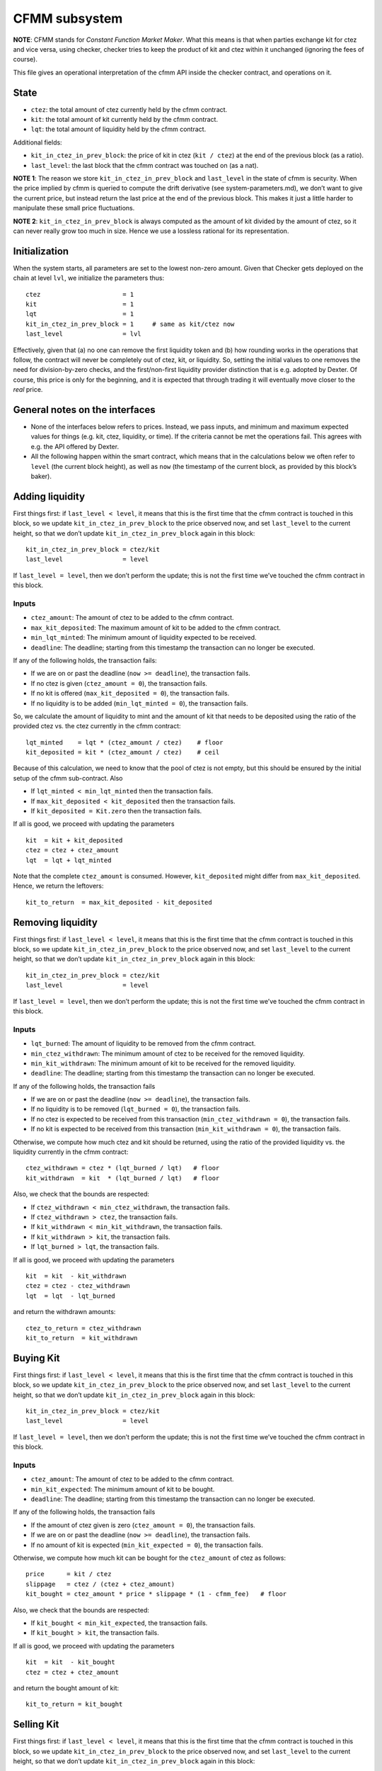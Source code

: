CFMM subsystem
==============

**NOTE**: CFMM stands for *Constant Function Market Maker*. What this
means is that when parties exchange kit for ctez and vice versa, using
checker, checker tries to keep the product of kit and ctez within it
unchanged (ignoring the fees of course).

This file gives an operational interpretation of the cfmm API inside the
checker contract, and operations on it.

State
-----

-  ``ctez``: the total amount of ctez currently held by the cfmm contract.
-  ``kit``: the total amount of kit currently held by the cfmm contract.
-  ``lqt``: the total amount of liquidity held by the cfmm contract.

Additional fields:

* ``kit_in_ctez_in_prev_block``: the price of kit in ctez (``kit / ctez``)
  at the end of the previous block (as a ratio).

*  ``last_level``: the last block that the cfmm contract was touched on (as
   a nat).

**NOTE 1**: The reason we store ``kit_in_ctez_in_prev_block`` and
``last_level`` in the state of cfmm is security. When the price implied
by cfmm is queried to compute the drift derivative (see
system-parameters.md), we don’t want to give the current price, but
instead return the last price at the end of the previous block. This
makes it just a little harder to manipulate these small price
fluctuations.

**NOTE 2**: ``kit_in_ctez_in_prev_block`` is always computed as the
amount of kit divided by the amount of ctez, so it can never really grow
too much in size. Hence we use a lossless rational for its
representation.

Initialization
--------------

When the system starts, all parameters are set to the lowest non-zero amount.
Given that Checker gets deployed on the chain at level ``lvl``, we initialize
the parameters thus:

::

   ctez                      = 1
   kit                       = 1
   lqt                       = 1
   kit_in_ctez_in_prev_block = 1     # same as kit/ctez now
   last_level                = lvl

Effectively, given that (a) no one can remove the first liquidity token
and (b) how rounding works in the operations that follow, the contract
will never be completely out of ctez, kit, or liquidity. So,
setting the initial values to one removes the need for division-by-zero
checks, and the first/non-first liquidity provider distinction that is
e.g. adopted by Dexter. Of course, this price is only for the beginning,
and it is expected that through trading it will eventually move closer
to the *real* price.

General notes on the interfaces
-------------------------------

-  None of the interfaces below refers to prices. Instead, we pass
   inputs, and minimum and maximum expected values for things (e.g. kit,
   ctez, liquidity, or time). If the criteria cannot be met the
   operations fail. This agrees with e.g. the API offered by Dexter.

-  All the following happen within the smart contract, which means that
   in the calculations below we often refer to ``level`` (the current
   block height), as well as ``now`` (the timestamp of the current
   block, as provided by this block’s baker).

Adding liquidity
----------------

First things first: if ``last_level < level``, it means that this is the
first time that the cfmm contract is touched in this block, so we update
``kit_in_ctez_in_prev_block`` to the price observed now, and set
``last_level`` to the current height, so that we don’t update
``kit_in_ctez_in_prev_block`` again in this block:

::

   kit_in_ctez_in_prev_block = ctez/kit
   last_level                = level

If ``last_level = level``, then we don’t perform the update; this is not
the first time we’ve touched the cfmm contract in this block.

Inputs
~~~~~~

- ``ctez_amount``: The amount of ctez to be added to the cfmm contract.

- ``max_kit_deposited``: The maximum amount of kit to be added to the cfmm
  contract.

- ``min_lqt_minted``: The minimum amount of liquidity expected to be
  received.

- ``deadline``: The deadline; starting from this timestamp the transaction can
  no longer be executed.

If any of the following holds, the transaction fails:

- If we are on or past the deadline (``now >= deadline``), the transaction
  fails.

- If no ctez is given (``ctez_amount = 0``), the transaction fails.

- If no kit is offered (``max_kit_deposited = 0``), the transaction fails.

- If no liquidity is to be added (``min_lqt_minted = 0``), the transaction
  fails.

So, we calculate the amount of liquidity to mint and the amount of kit that
needs to be deposited using the ratio of the provided ctez vs. the ctez
currently in the cfmm contract:

::

   lqt_minted    = lqt * (ctez_amount / ctez)    # floor
   kit_deposited = kit * (ctez_amount / ctez)    # ceil

Because of this calculation, we need to know that the pool of ctez is
not empty, but this should be ensured by the initial setup of the cfmm
sub-contract. Also

- If ``lqt_minted < min_lqt_minted`` then the transaction fails.
- If ``max_kit_deposited < kit_deposited`` then the transaction fails.
- If ``kit_deposited = Kit.zero`` then the transaction fails.

If all is good, we proceed with updating the parameters

::

   kit  = kit + kit_deposited
   ctez = ctez + ctez_amount
   lqt  = lqt + lqt_minted

Note that the complete ``ctez_amount`` is consumed. However,
``kit_deposited`` might differ from ``max_kit_deposited``. Hence, we
return the leftovers:

::

   kit_to_return  = max_kit_deposited - kit_deposited

Removing liquidity
------------------

First things first: if ``last_level < level``, it means that this is the
first time that the cfmm contract is touched in this block, so we update
``kit_in_ctez_in_prev_block`` to the price observed now, and set
``last_level`` to the current height, so that we don’t update
``kit_in_ctez_in_prev_block`` again in this block:

::

   kit_in_ctez_in_prev_block = ctez/kit
   last_level                = level

If ``last_level = level``, then we don’t perform the update; this is not
the first time we’ve touched the cfmm contract in this block.

Inputs
~~~~~~

- ``lqt_burned``: The amount of liquidity to be removed from the cfmm contract.
- ``min_ctez_withdrawn``: The minimum amount of ctez to be received for the removed liquidity.
- ``min_kit_withdrawn``: The minimum amount of kit to be received for the removed liquidity.
- ``deadline``: The deadline; starting from this timestamp the transaction can no longer be executed.

If any of the following holds, the transaction fails

- If we are on or past the deadline (``now >= deadline``), the transaction fails.
- If no liquidity is to be removed (``lqt_burned = 0``), the transaction fails.
- If no ctez is expected to be received from this transaction (``min_ctez_withdrawn = 0``), the transaction fails.
- If no kit is expected to be received from this transaction (``min_kit_withdrawn = 0``), the transaction fails.

Otherwise, we compute how much ctez and kit should be returned, using the ratio
of the provided liquidity vs. the liquidity currently in the cfmm contract:

::

   ctez_withdrawn = ctez * (lqt_burned / lqt)   # floor
   kit_withdrawn  = kit  * (lqt_burned / lqt)   # floor

Also, we check that the bounds are respected:

* If ``ctez_withdrawn < min_ctez_withdrawn``, the transaction fails.
* If ``ctez_withdrawn > ctez``, the transaction fails.
* If ``kit_withdrawn < min_kit_withdrawn``, the transaction fails.
* If ``kit_withdrawn > kit``, the transaction fails.
* If ``lqt_burned > lqt``, the transaction fails.

If all is good, we proceed with updating the parameters

::

   kit  = kit  - kit_withdrawn
   ctez = ctez - ctez_withdrawn
   lqt  = lqt  - lqt_burned

and return the withdrawn amounts:

::

   ctez_to_return = ctez_withdrawn
   kit_to_return  = kit_withdrawn

Buying Kit
----------

First things first: if ``last_level < level``, it means that this is the
first time that the cfmm contract is touched in this block, so we update
``kit_in_ctez_in_prev_block`` to the price observed now, and set
``last_level`` to the current height, so that we don’t update
``kit_in_ctez_in_prev_block`` again in this block:

::

   kit_in_ctez_in_prev_block = ctez/kit
   last_level                = level

If ``last_level = level``, then we don’t perform the update; this is not
the first time we’ve touched the cfmm contract in this block.

Inputs
~~~~~~

- ``ctez_amount``: The amount of ctez to be added to the cfmm contract.
- ``min_kit_expected``: The minimum amount of kit to be bought.
- ``deadline``: The deadline; starting from this timestamp the transaction can no longer be executed.

If any of the following holds, the transaction fails

- If the amount of ctez given is zero (``ctez_amount = 0``), the transaction fails.
- If we are on or past the deadline (``now >= deadline``), the transaction fails.
- If no amount of kit is expected (``min_kit_expected = 0``), the transaction fails.

Otherwise, we compute how much kit can be bought for the ``ctez_amount``
of ctez as follows:

::

   price      = kit / ctez
   slippage   = ctez / (ctez + ctez_amount)
   kit_bought = ctez_amount * price * slippage * (1 - cfmm_fee)   # floor

Also, we check that the bounds are respected:

* If ``kit_bought < min_kit_expected``, the transaction fails.
* If ``kit_bought > kit``, the transaction fails.

If all is good, we proceed with updating the parameters

::

   kit  = kit  - kit_bought
   ctez = ctez + ctez_amount

and return the bought amount of kit:

::

   kit_to_return = kit_bought

Selling Kit
-----------

First things first: if ``last_level < level``, it means that this is the
first time that the cfmm contract is touched in this block, so we update
``kit_in_ctez_in_prev_block`` to the price observed now, and set
``last_level`` to the current height, so that we don’t update
``kit_in_ctez_in_prev_block`` again in this block:

::

   kit_in_ctez_in_prev_block = ctez/kit
   last_level                = level

If ``last_level = level``, then we don’t perform the update; this is not
the first time we’ve touched the cfmm contract in this block.

Inputs
~~~~~~

- ``kit_given``: The amount of kit to be sold to the cfmm contract.
- ``min_ctez_expected``: The minimum amount of ctez to be bought.
- ``deadline``: The deadline; starting from this timestamp the transaction can no longer be executed.

If any of the following holds, the transaction fails

- If the amount of kit given is zero (``kit_given = 0``), the transaction fails.
- If we are on or past the deadline (``now >= deadline``), the transaction fails.
- If no amount of ctez is expected (``min_ctez_expected = 0``), the transaction fails.

Otherwise, we compute how much ctez can be bought for the ``kit_given``
as follows:

::

   price       = ctez / kit
   slippage    = kit / (kit + kit_given)
   ctez_bought = kit * price * slippage * (1 - cfmm_fee)   # floor

Also, we check that the bounds are respected:

* If ``ctez_bought < min_ctez_expected``, the transaction fails.
* If ``ctez_bought > ctez``, the transaction fails.

If all is good, we proceed with updating the parameters

::

   kit  = kit  + kit_given
   ctez = ctez - ctez_bought

and return the bought amount of ctez:

::

   ctez_to_return = ctez_bought

**NOTE**: There are more than one ways to calculate things when buying
and selling kit. Given that ``da`` amount of one quantity is given, what
we do essentially computes first what should the return be for the
product of quantities kept by cfmm to stay the same:

::

   db = da * (b / (a + da))

and then keeps ``fee`` of that, thus returning ``db`` calculated instead
like this:

::

   db = da * (b / (a + da)) * (1 - fee)

Dexter takes an alternative approach, where the fee is (conceptually, at
least) on the amount given. That is, the returned amount is

::

   db = da' * (b / (a + da'))

where

::

   da' = da * (1 - fee)

The two calculations give slightly different results, but hopefully that
is not a problem.

Misc
----

-  ``cfmm_fee = 0.002``
